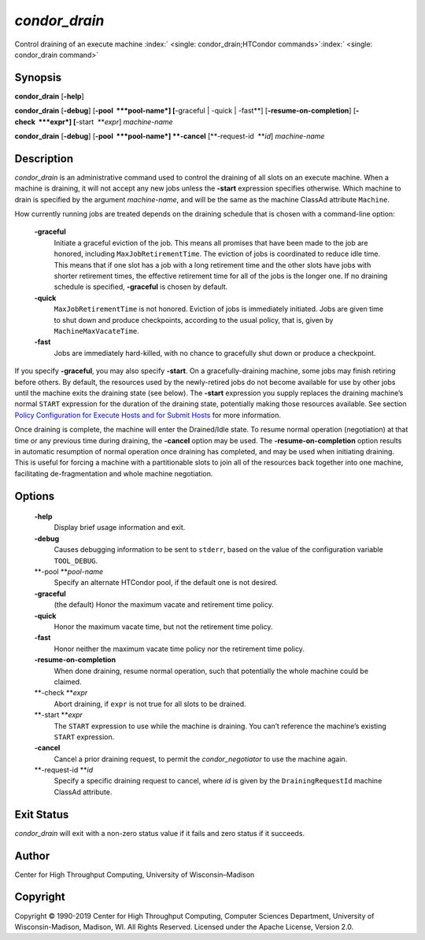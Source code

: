       

*condor\_drain*
===============

Control draining of an execute machine
:index:` <single: condor_drain;HTCondor commands>`\ :index:` <single: condor_drain command>`

Synopsis
--------

**condor\_drain** [**-help**\ ]

**condor\_drain** [**-debug**\ ] [**-pool  **\ *pool-name*] [**-graceful
\| -quick \| -fast**\ ] [**-resume-on-completion**\ ]
[**-check  **\ *expr*] [**-start  **\ *expr*] *machine-name*

**condor\_drain** [**-debug**\ ] [**-pool  **\ *pool-name*] **-cancel**
[**-request-id  **\ *id*] *machine-name*

Description
-----------

*condor\_drain* is an administrative command used to control the
draining of all slots on an execute machine. When a machine is draining,
it will not accept any new jobs unless the **-start** expression
specifies otherwise. Which machine to drain is specified by the argument
*machine-name*, and will be the same as the machine ClassAd attribute
``Machine``.

How currently running jobs are treated depends on the draining schedule
that is chosen with a command-line option:

 **-graceful**
    Initiate a graceful eviction of the job. This means all promises
    that have been made to the job are honored, including
    ``MaxJobRetirementTime``. The eviction of jobs is coordinated to
    reduce idle time. This means that if one slot has a job with a long
    retirement time and the other slots have jobs with shorter
    retirement times, the effective retirement time for all of the jobs
    is the longer one. If no draining schedule is specified,
    **-graceful** is chosen by default.
 **-quick**
    ``MaxJobRetirementTime`` is not honored. Eviction of jobs is
    immediately initiated. Jobs are given time to shut down and produce
    checkpoints, according to the usual policy, that is, given by
    ``MachineMaxVacateTime``.
 **-fast**
    Jobs are immediately hard-killed, with no chance to gracefully shut
    down or produce a checkpoint.

If you specify **-graceful**, you may also specify **-start**. On a
gracefully-draining machine, some jobs may finish retiring before
others. By default, the resources used by the newly-retired jobs do not
become available for use by other jobs until the machine exits the
draining state (see below). The **-start** expression you supply
replaces the draining machine’s normal ``START`` expression for the
duration of the draining state, potentially making those resources
available. See section `Policy Configuration for Execute Hosts and for
Submit Hosts <../admin-manual/policy-configuration.html>`__ for more
information.

Once draining is complete, the machine will enter the Drained/Idle
state. To resume normal operation (negotiation) at that time or any
previous time during draining, the **-cancel** option may be used. The
**-resume-on-completion** option results in automatic resumption of
normal operation once draining has completed, and may be used when
initiating draining. This is useful for forcing a machine with a
partitionable slots to join all of the resources back together into one
machine, facilitating de-fragmentation and whole machine negotiation.

Options
-------

 **-help**
    Display brief usage information and exit.
 **-debug**
    Causes debugging information to be sent to ``stderr``, based on the
    value of the configuration variable ``TOOL_DEBUG``.
 **-pool **\ *pool-name*
    Specify an alternate HTCondor pool, if the default one is not
    desired.
 **-graceful**
    (the default) Honor the maximum vacate and retirement time policy.
 **-quick**
    Honor the maximum vacate time, but not the retirement time policy.
 **-fast**
    Honor neither the maximum vacate time policy nor the retirement time
    policy.
 **-resume-on-completion**
    When done draining, resume normal operation, such that potentially
    the whole machine could be claimed.
 **-check **\ *expr*
    Abort draining, if ``expr`` is not true for all slots to be drained.
 **-start **\ *expr*
    The ``START`` expression to use while the machine is draining. You
    can’t reference the machine’s existing ``START`` expression.
 **-cancel**
    Cancel a prior draining request, to permit the *condor\_negotiator*
    to use the machine again.
 **-request-id **\ *id*
    Specify a specific draining request to cancel, where *id* is given
    by the ``DrainingRequestId`` machine ClassAd attribute.

Exit Status
-----------

*condor\_drain* will exit with a non-zero status value if it fails and
zero status if it succeeds.

Author
------

Center for High Throughput Computing, University of Wisconsin–Madison

Copyright
---------

Copyright © 1990-2019 Center for High Throughput Computing, Computer
Sciences Department, University of Wisconsin-Madison, Madison, WI. All
Rights Reserved. Licensed under the Apache License, Version 2.0.

      
